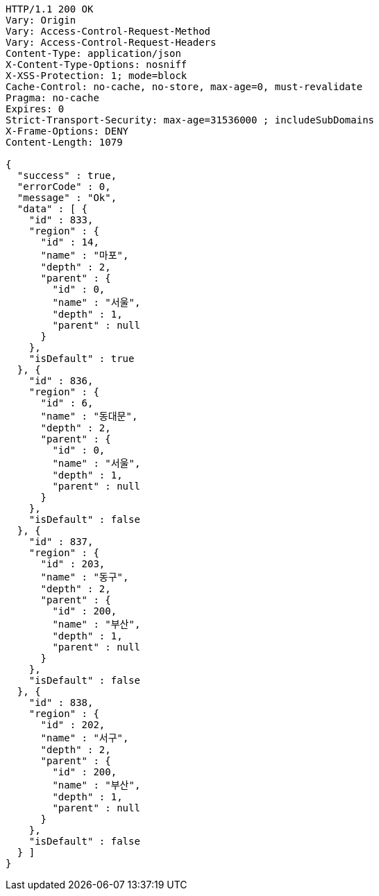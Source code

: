 [source,http,options="nowrap"]
----
HTTP/1.1 200 OK
Vary: Origin
Vary: Access-Control-Request-Method
Vary: Access-Control-Request-Headers
Content-Type: application/json
X-Content-Type-Options: nosniff
X-XSS-Protection: 1; mode=block
Cache-Control: no-cache, no-store, max-age=0, must-revalidate
Pragma: no-cache
Expires: 0
Strict-Transport-Security: max-age=31536000 ; includeSubDomains
X-Frame-Options: DENY
Content-Length: 1079

{
  "success" : true,
  "errorCode" : 0,
  "message" : "Ok",
  "data" : [ {
    "id" : 833,
    "region" : {
      "id" : 14,
      "name" : "마포",
      "depth" : 2,
      "parent" : {
        "id" : 0,
        "name" : "서울",
        "depth" : 1,
        "parent" : null
      }
    },
    "isDefault" : true
  }, {
    "id" : 836,
    "region" : {
      "id" : 6,
      "name" : "동대문",
      "depth" : 2,
      "parent" : {
        "id" : 0,
        "name" : "서울",
        "depth" : 1,
        "parent" : null
      }
    },
    "isDefault" : false
  }, {
    "id" : 837,
    "region" : {
      "id" : 203,
      "name" : "동구",
      "depth" : 2,
      "parent" : {
        "id" : 200,
        "name" : "부산",
        "depth" : 1,
        "parent" : null
      }
    },
    "isDefault" : false
  }, {
    "id" : 838,
    "region" : {
      "id" : 202,
      "name" : "서구",
      "depth" : 2,
      "parent" : {
        "id" : 200,
        "name" : "부산",
        "depth" : 1,
        "parent" : null
      }
    },
    "isDefault" : false
  } ]
}
----